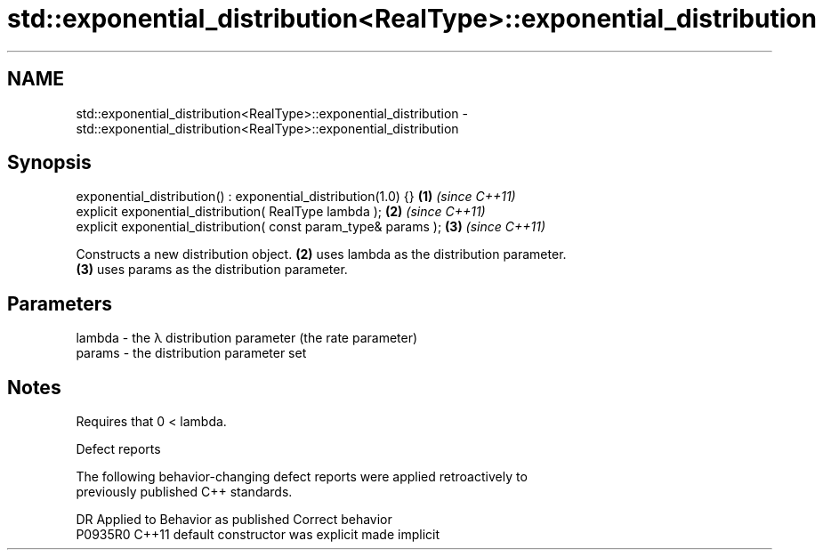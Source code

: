 .TH std::exponential_distribution<RealType>::exponential_distribution 3 "2019.08.27" "http://cppreference.com" "C++ Standard Libary"
.SH NAME
std::exponential_distribution<RealType>::exponential_distribution \- std::exponential_distribution<RealType>::exponential_distribution

.SH Synopsis
   exponential_distribution() : exponential_distribution(1.0) {}  \fB(1)\fP \fI(since C++11)\fP
   explicit exponential_distribution( RealType lambda );          \fB(2)\fP \fI(since C++11)\fP
   explicit exponential_distribution( const param_type& params ); \fB(3)\fP \fI(since C++11)\fP

   Constructs a new distribution object. \fB(2)\fP uses lambda as the distribution parameter.
   \fB(3)\fP uses params as the distribution parameter.

.SH Parameters

   lambda - the λ distribution parameter (the rate parameter)
   params - the distribution parameter set

.SH Notes

   Requires that 0 < lambda.

  Defect reports

   The following behavior-changing defect reports were applied retroactively to
   previously published C++ standards.

     DR    Applied to      Behavior as published       Correct behavior
   P0935R0 C++11      default constructor was explicit made implicit
